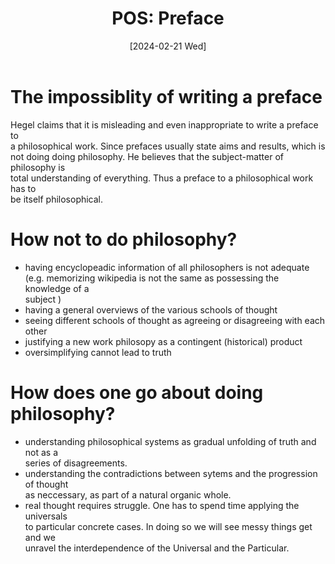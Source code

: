 #+TITLE: POS: Preface
#+Date: [2024-02-21 Wed]
#+options: \n:t

* The impossiblity of writing a preface

Hegel claims that it is misleading and even inappropriate to write a preface to
a philosophical work. Since prefaces usually state aims and results, which is
not doing doing philosophy. He believes that the subject-matter of philosophy is
total understanding of everything. Thus a preface to a philosophical work has to
be itself philosophical.

* How not to do philosophy?
- having encyclopeadic information of all philosophers is not adequate
  (e.g. memorizing wikipedia is not the same as possessing the knowledge of a
  subject ) 
- having a general overviews of the various schools of thought
- seeing different schools of thought as agreeing or disagreeing with each other
- justifying a new work philosopy as a contingent (historical) product
- oversimplifying cannot lead to truth

* How does one go about doing philosophy?
- understanding philosophical systems as gradual unfolding of truth and not as a
  series of disagreements. 
- understanding the contradictions between sytems and the progression of thought
  as neccessary, as part of a natural organic whole.
- real thought requires struggle. One has to spend time applying the universals
  to particular concrete cases. In doing so we will see messy things get and we
  unravel the interdependence of the Universal and the Particular. 

